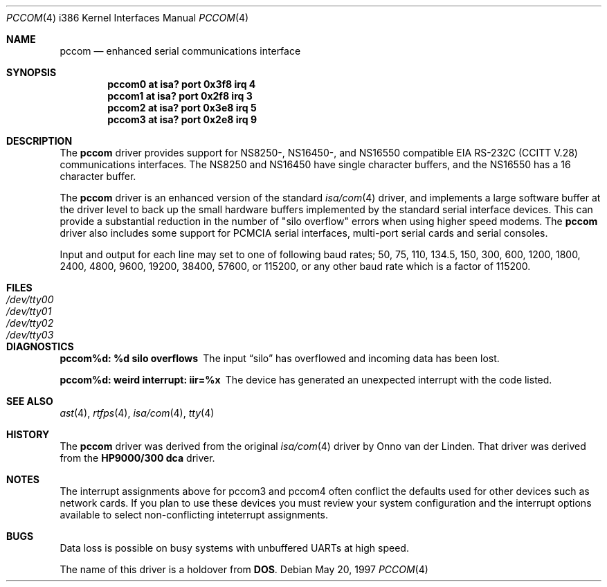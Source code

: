 .\"	$OpenBSD: pccom.4,v 1.1 1997/05/28 21:44:52 deraadt Exp $
.\"	$OpenBSD: pccom.4,v 1.1 1997/05/28 21:44:52 deraadt Exp $
.\"	$NetBSD: com.4,v 1.5 1996/03/16 00:07:08 thorpej Exp $
.\"
.\" Copyright (c) 1990, 1991 The Regents of the University of California.
.\" All rights reserved.
.\"
.\" This code is derived from software contributed to Berkeley by
.\" the Systems Programming Group of the University of Utah Computer
.\" Science Department.
.\" Redistribution and use in source and binary forms, with or without
.\" modification, are permitted provided that the following conditions
.\" are met:
.\" 1. Redistributions of source code must retain the above copyright
.\"    notice, this list of conditions and the following disclaimer.
.\" 2. Redistributions in binary form must reproduce the above copyright
.\"    notice, this list of conditions and the following disclaimer in the
.\"    documentation and/or other materials provided with the distribution.
.\" 3. All advertising materials mentioning features or use of this software
.\"    must display the following acknowledgement:
.\"	This product includes software developed by the University of
.\"	California, Berkeley and its contributors.
.\" 4. Neither the name of the University nor the names of its contributors
.\"    may be used to endorse or promote products derived from this software
.\"    without specific prior written permission.
.\"
.\" THIS SOFTWARE IS PROVIDED BY THE REGENTS AND CONTRIBUTORS ``AS IS'' AND
.\" ANY EXPRESS OR IMPLIED WARRANTIES, INCLUDING, BUT NOT LIMITED TO, THE
.\" IMPLIED WARRANTIES OF MERCHANTABILITY AND FITNESS FOR A PARTICULAR PURPOSE
.\" ARE DISCLAIMED.  IN NO EVENT SHALL THE REGENTS OR CONTRIBUTORS BE LIABLE
.\" FOR ANY DIRECT, INDIRECT, INCIDENTAL, SPECIAL, EXEMPLARY, OR CONSEQUENTIAL
.\" DAMAGES (INCLUDING, BUT NOT LIMITED TO, PROCUREMENT OF SUBSTITUTE GOODS
.\" OR SERVICES; LOSS OF USE, DATA, OR PROFITS; OR BUSINESS INTERRUPTION)
.\" HOWEVER CAUSED AND ON ANY THEORY OF LIABILITY, WHETHER IN CONTRACT, STRICT
.\" LIABILITY, OR TORT (INCLUDING NEGLIGENCE OR OTHERWISE) ARISING IN ANY WAY
.\" OUT OF THE USE OF THIS SOFTWARE, EVEN IF ADVISED OF THE POSSIBILITY OF
.\" SUCH DAMAGE.
.\"
.\"     from: @(#)dca.4	5.2 (Berkeley) 3/27/91
.\"
.Dd May 20, 1997
.Dt PCCOM 4 i386
.Os
.Sh NAME
.Nm pccom
.Nd
enhanced serial communications interface
.Sh SYNOPSIS
.Cd "pccom0 at isa? port" 0x3f8 irq 4
.Cd "pccom1 at isa? port" 0x2f8 irq 3
.Cd "pccom2 at isa? port" 0x3e8 irq 5
.Cd "pccom3 at isa? port" 0x2e8 irq 9
.Sh DESCRIPTION
The
.Nm
driver provides support for NS8250-, NS16450-, and NS16550 compatible
.Tn EIA
.Tn RS-232C
.Pf ( Tn CCITT
.Tn V.28 )
communications interfaces.  The NS8250 and NS16450 have single character
buffers, and the NS16550 has a 16 character buffer.
.Pp
The
.Nm
driver is an enhanced version of the standard
.Xr isa/com 4
driver, and implements a large software buffer at the driver level
to back up the small hardware buffers implemented by the standard serial
interface devices.
This can provide a substantial reduction in the number of "silo overflow"
errors when using higher speed modems.  The
.Nm
driver also includes some support for
.Tn PCMCIA
serial interfaces, multi-port serial cards and serial consoles.
.Pp
Input and output for each line may set to one of following baud rates;
50, 75, 110, 134.5, 150, 300, 600, 1200, 1800, 2400, 4800, 9600,
19200, 38400, 57600, or 115200, or any other baud rate which is a factor
of 115200.
.Sh FILES
.Bl -tag -width Pa
.It Pa /dev/tty00
.It Pa /dev/tty01
.It Pa /dev/tty02
.It Pa /dev/tty03
.El
.Sh DIAGNOSTICS
.Bl -diag
.It pccom%d: %d silo overflows
The input
.Dq silo
has overflowed and incoming data has been lost.
.It pccom%d: weird interrupt: iir=%x
The device has generated an unexpected interrupt with the code listed.
.El
.Sh SEE ALSO
.Xr ast 4 ,
.Xr rtfps 4 ,
.Xr isa/com 4 ,
.Xr tty 4
.Sh HISTORY
The
.Nm
driver was derived from the original
.Xr isa/com 4
driver by Onno van der Linden.  That driver was
derived from the
.Nm HP9000/300
.Nm dca
driver.
.Sh NOTES
The interrupt assignments above for pccom3 and pccom4 often conflict the
defaults used for other devices such as network cards.  If you plan to
use these devices you must review your system configuration and the
interrupt options available to select non-conflicting inteterrupt assignments.
.Sh BUGS
Data loss is possible on busy systems with unbuffered UARTs at high speed.
.Pp
The name of this driver is a holdover from
.Nm DOS .
